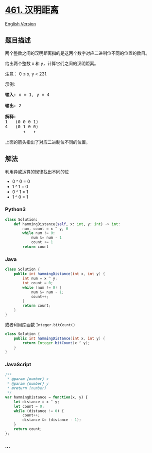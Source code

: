* [[https://leetcode-cn.com/problems/hamming-distance][461. 汉明距离]]
  :PROPERTIES:
  :CUSTOM_ID: 汉明距离
  :END:
[[./solution/0400-0499/0461.Hamming Distance/README_EN.org][English
Version]]

** 题目描述
   :PROPERTIES:
   :CUSTOM_ID: 题目描述
   :END:

#+begin_html
  <!-- 这里写题目描述 -->
#+end_html

#+begin_html
  <p>
#+end_html

两个整数之间的汉明距离指的是这两个数字对应二进制位不同的位置的数目。

#+begin_html
  </p>
#+end_html

#+begin_html
  <p>
#+end_html

给出两个整数 x 和 y，计算它们之间的汉明距离。

#+begin_html
  </p>
#+end_html

#+begin_html
  <p>
#+end_html

注意： 0 ≤ x, y < 231.

#+begin_html
  </p>
#+end_html

#+begin_html
  <p>
#+end_html

示例:

#+begin_html
  </p>
#+end_html

#+begin_html
  <pre>
  <strong>输入:</strong> x = 1, y = 4

  <strong>输出:</strong> 2

  <strong>解释:</strong>
  1   (0 0 0 1)
  4   (0 1 0 0)
         &uarr;   &uarr;

  上面的箭头指出了对应二进制位不同的位置。
  </pre>
#+end_html

** 解法
   :PROPERTIES:
   :CUSTOM_ID: 解法
   :END:

#+begin_html
  <!-- 这里可写通用的实现逻辑 -->
#+end_html

利用异或运算的规律找出不同的位

- 0 ^ 0 = 0
- 1 ^ 1 = 0
- 0 ^ 1 = 1
- 1 ^ 0 = 1

#+begin_html
  <!-- tabs:start -->
#+end_html

*** *Python3*
    :PROPERTIES:
    :CUSTOM_ID: python3
    :END:

#+begin_html
  <!-- 这里可写当前语言的特殊实现逻辑 -->
#+end_html

#+begin_src python
  class Solution:
      def hammingDistance(self, x: int, y: int) -> int:
          num, count = x ^ y, 0
          while num != 0:
              num &= num - 1
              count += 1
          return count
#+end_src

*** *Java*
    :PROPERTIES:
    :CUSTOM_ID: java
    :END:

#+begin_html
  <!-- 这里可写当前语言的特殊实现逻辑 -->
#+end_html

#+begin_src java
  class Solution {
      public int hammingDistance(int x, int y) {
          int num = x ^ y;
          int count = 0;
          while (num != 0) {
              num &= num - 1;
              count++;
          }
          return count;
      }
  }
#+end_src

或者利用库函数 =Integer.bitCount()=

#+begin_src java
  class Solution {
      public int hammingDistance(int x, int y) {
          return Integer.bitCount(x ^ y);
      }
  }
#+end_src

*** *JavaScript*
    :PROPERTIES:
    :CUSTOM_ID: javascript
    :END:
#+begin_src js
  /**
   * @param {number} x
   * @param {number} y
   * @return {number}
   */
  var hammingDistance = function(x, y) {
      let distance = x ^ y;
      let count = 0;
      while (distance != 0) {
          count++;
          distance &= (distance - 1);
      }
      return count;
  };
#+end_src

*** *...*
    :PROPERTIES:
    :CUSTOM_ID: section
    :END:
#+begin_example
#+end_example

#+begin_html
  <!-- tabs:end -->
#+end_html
